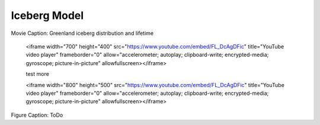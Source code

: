 Iceberg Model
=============

.. raw:: html

   <iframe width="672" height="378" src="https://www.youtube.com/embed/FL_DcAgDFic" title="YouTube video player" frameborder="0" allow="accelerometer; autoplay; clipboard-write; encrypted-media; gyroscope; picture-in-picture" allowfullscreen></iframe>

Movie Caption: Greenland iceberg distribution and lifetime



   <iframe width="700" height="400" src="https://www.youtube.com/embed/FL_DcAgDFic" title="YouTube video player" frameborder="0" allow="accelerometer; autoplay; clipboard-write; encrypted-media; gyroscope; picture-in-picture" allowfullscreen></iframe>
   
   test more
   
   
   <iframe width="800" height="500" src="https://www.youtube.com/embed/FL_DcAgDFic" title="YouTube video player" frameborder="0" allow="accelerometer; autoplay; clipboard-write; encrypted-media; gyroscope; picture-in-picture" allowfullscreen></iframe>


.. figure:: trajALL.png

Figure Caption: ToDo
